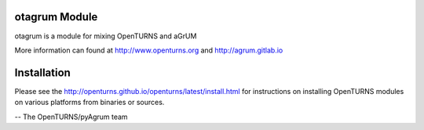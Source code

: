 .. image:: https://github.com/openturns/otagrum/actions/workflows/build.yml/badge.svg?branch=master
    :target: https://github.com/openturns/otagrum/actions/workflows/build.yml

otagrum Module
==============

otagrum is a module for mixing OpenTURNS and aGrUM

More information can found at http://www.openturns.org and http://agrum.gitlab.io


Installation
============
Please see the http://openturns.github.io/openturns/latest/install.html
for instructions on installing OpenTURNS modules on various platforms from binaries or sources.

-- The OpenTURNS/pyAgrum team
